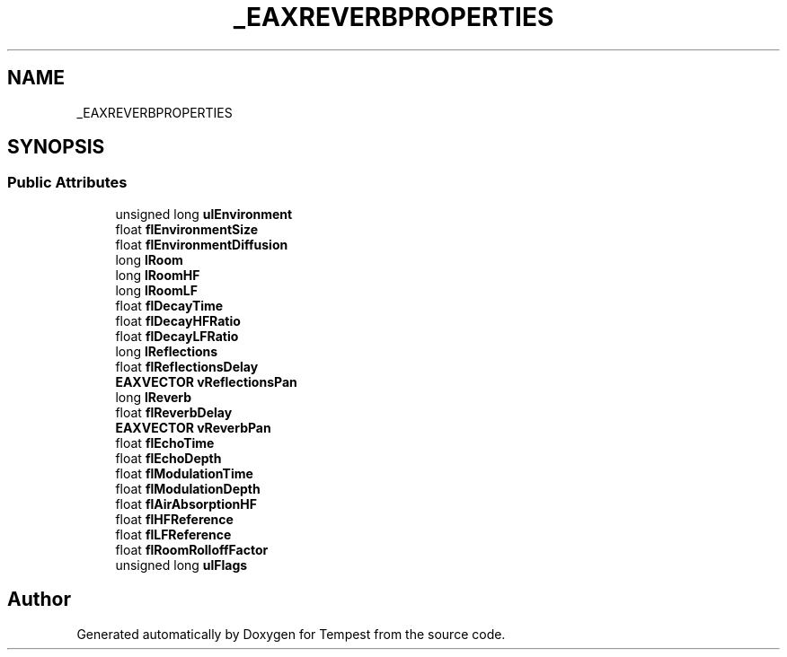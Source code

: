 .TH "_EAXREVERBPROPERTIES" 3 "Mon Mar 2 2020" "Tempest" \" -*- nroff -*-
.ad l
.nh
.SH NAME
_EAXREVERBPROPERTIES
.SH SYNOPSIS
.br
.PP
.SS "Public Attributes"

.in +1c
.ti -1c
.RI "unsigned long \fBulEnvironment\fP"
.br
.ti -1c
.RI "float \fBflEnvironmentSize\fP"
.br
.ti -1c
.RI "float \fBflEnvironmentDiffusion\fP"
.br
.ti -1c
.RI "long \fBlRoom\fP"
.br
.ti -1c
.RI "long \fBlRoomHF\fP"
.br
.ti -1c
.RI "long \fBlRoomLF\fP"
.br
.ti -1c
.RI "float \fBflDecayTime\fP"
.br
.ti -1c
.RI "float \fBflDecayHFRatio\fP"
.br
.ti -1c
.RI "float \fBflDecayLFRatio\fP"
.br
.ti -1c
.RI "long \fBlReflections\fP"
.br
.ti -1c
.RI "float \fBflReflectionsDelay\fP"
.br
.ti -1c
.RI "\fBEAXVECTOR\fP \fBvReflectionsPan\fP"
.br
.ti -1c
.RI "long \fBlReverb\fP"
.br
.ti -1c
.RI "float \fBflReverbDelay\fP"
.br
.ti -1c
.RI "\fBEAXVECTOR\fP \fBvReverbPan\fP"
.br
.ti -1c
.RI "float \fBflEchoTime\fP"
.br
.ti -1c
.RI "float \fBflEchoDepth\fP"
.br
.ti -1c
.RI "float \fBflModulationTime\fP"
.br
.ti -1c
.RI "float \fBflModulationDepth\fP"
.br
.ti -1c
.RI "float \fBflAirAbsorptionHF\fP"
.br
.ti -1c
.RI "float \fBflHFReference\fP"
.br
.ti -1c
.RI "float \fBflLFReference\fP"
.br
.ti -1c
.RI "float \fBflRoomRolloffFactor\fP"
.br
.ti -1c
.RI "unsigned long \fBulFlags\fP"
.br
.in -1c

.SH "Author"
.PP 
Generated automatically by Doxygen for Tempest from the source code\&.
